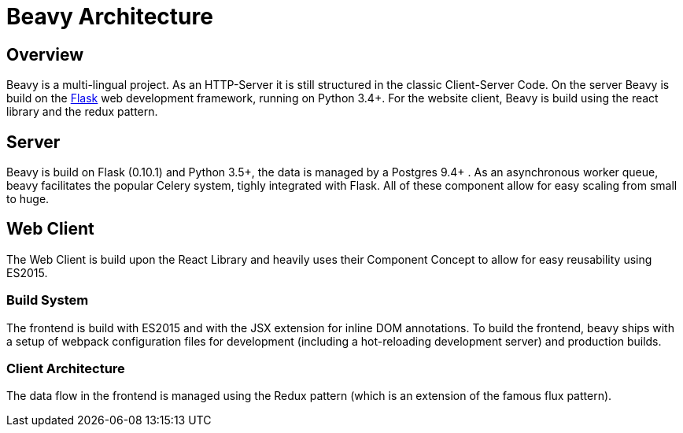 = Beavy Architecture


== Overview

Beavy is a multi-lingual project. As an HTTP-Server it is still structured in the classic Client-Server Code. On the server Beavy is build on the link:http://flask.pocoo.org/[Flask] web development framework, running on Python 3.4+. For the website client, Beavy is build using the react library and the redux pattern.

== Server

Beavy is build on Flask (0.10.1) and Python 3.5+, the data is managed by a Postgres 9.4+ . As an asynchronous worker queue, beavy facilitates the popular Celery system, tighly integrated with Flask. All of these component allow for easy scaling from small to huge.


== Web Client

The Web Client is build upon the React Library and heavily uses their Component Concept to allow for easy reusability using ES2015.

=== Build System

The frontend is build with ES2015 and with the JSX extension for inline DOM annotations. To build the frontend, beavy ships with a setup of webpack configuration files for development (including a hot-reloading development server) and production builds.


=== Client Architecture

The data flow in the frontend is managed using the Redux pattern (which is an extension of the famous flux pattern).
